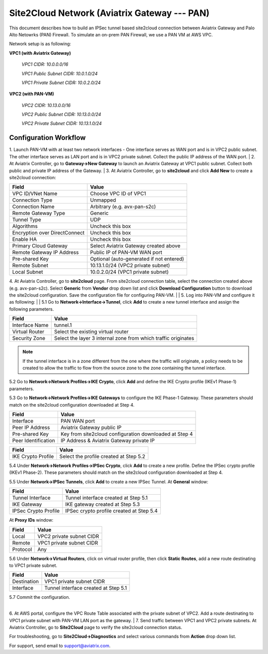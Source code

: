 .. meta::
   :description: Site2Cloud connection between Aviatrix Gateway and PAN
   :keywords: Site2cloud, site to cloud, aviatrix, ipsec vpn, tunnel, PAN


=============================================
Site2Cloud Network (Aviatrix Gateway --- PAN)
=============================================

This document describes how to build an IPSec tunnel based site2cloud connection between Aviatrix Gateway and Palo Alto Netowrks (PAN) Firewall. To simulate an on-prem PAN Firewall, we use a PAN VM at AWS VPC.

Network setup is as following:

**VPC1 (with Aviatrix Gateway)**

    *VPC1 CIDR: 10.0.0.0/16*
    
    *VPC1 Public Subnet CIDR: 10.0.1.0/24*
    
    *VPC1 Private Subnet CIDR: 10.0.2.0/24*

**VPC2 (with PAN-VM)**

    *VPC2 CIDR: 10.13.0.0/16*
    
    *VPC2 Public Subnet CIDR: 10.13.0.0/24*
    
    *VPC2 Private Subnet CIDR: 10.13.1.0/24*


Configuration Workflow
======================

1. Launch PAN-VM with at least two network interfaces - One interface serves as WAN port and is in VPC2 public subnet. The other interface serves as LAN port and is in VPC2 private subnet. Collect the public IP address of the WAN port.
|
2. At Aviatrix Controller, go to **Gateway->New Gateway** to launch an Aviatrix Gateway at VPC1 public subnet. Collect both public and private IP address of the Gateway.
|
3. At Aviatrix Controller, go to **site2cloud** and click **Add New** to create a site2cloud connection:

===============================     =================================================================
  **Field**                         **Value**
===============================     =================================================================
  VPC ID/VNet Name                  Choose VPC ID of VPC1
  Connection Type                   Unmapped
  Connection Name                   Arbitrary (e.g. avx-pan-s2c)
  Remote Gateway Type               Generic
  Tunnel Type                       UDP
  Algorithms                        Uncheck this box
  Encryption over DirectConnect     Uncheck this box
  Enable HA                         Uncheck this box
  Primary Cloud Gateway             Select Aviatrix Gateway created above
  Remote Gateway IP Address         Public IP of PAN-VM WAN port
  Pre-shared Key                    Optional (auto-generated if not entered)
  Remote Subnet                     10.13.1.0/24 (VPC2 private subnet)
  Local Subnet                      10.0.2.0/24 (VPC1 private subnet)
===============================     =================================================================

4. At Aviatrix Controller, go to **site2cloud** page. From site2cloud connection table, select the connection created above (e.g. avx-pan-s2c). Select **Generic** from **Vendor** drop down list and click **Download Configuration** button to download the site2cloud configuration. Save the configuration file for configuring PAN-VM.
|
| 5. Log into PAN-VM and configure it as following:
| 
| 5.1 Go to **Network->Interface->Tunnel**, click **Add** to create a new tunnel interface and assign the following parameters.

|image0|

===============================     =================================================================
   **Field**                        **Value**
===============================     =================================================================
   Interface Name                    tunnel.1
   Virtual Router                    Select the existing virtual router
   Security Zone                     Select the layer 3 internal zone from which traffic originates
===============================     =================================================================

.. note:: 

 If the tunnel interface is in a zone different from the one where the traffic will originate, a policy needs to be created to allow the traffic to flow from the source zone to the zone containing the tunnel interface.

| 5.2 Go to **Network->Network Profiles->IKE Crypto**, click **Add** and define the IKE Crypto profile (IKEv1 Phase-1) parameters. 
 
|image1|
 
| 5.3 Go to **Network->Network Profiles->IKE Gateways** to configure the IKE Phase-1 Gateway. These parameters should match on the site2cloud configuration downloaded at Step 4.

|image2|

===============================     =================================================================
  **Field**                         **Value**
===============================     =================================================================
  Interface                         PAN WAN port
  Peer IP Address                   Aviatrix Gateway public IP
  Pre-shared Key                    Key from site2cloud configuration downloaded at Step 4
  Peer Identification               IP Address & Aviatrix Gateway private IP
===============================     =================================================================

|image3|

===============================     =================================================================
  **Field**                         **Value**
===============================     =================================================================
  IKE Crypto Profile                Select the profile created at Step 5.2
===============================     =================================================================

| 5.4 Under **Network->Network Profiles->IPSec Crypto**, click **Add** to create a new profile. Define the IPSec crypto profile (IKEv1 Phase-2). These parameters should match on the site2cloud configuration downloaded at Step 4.
 
|image4|
 
| 5.5 Under **Network->IPSec Tunnels**, click **Add** to create a new IPSec Tunnel. At **General** window:

|image5|

===============================     =================================================================
  **Field**                         **Value**
===============================     =================================================================
  Tunnel Interface                  Tunnel interface created at Step 5.1
  IKE Gateway                       IKE gateway created at Step 5.3
  IPSec Crypto Profile              IPSec crypto profile created at Step 5.4
===============================     =================================================================

| At **Proxy IDs** window:

|image6|

===============================     =================================================================
  **Field**                         **Value**
===============================     =================================================================
  Local                             VPC2 private subnet CIDR
  Remote                            VPC1 private subnet CIDR
  Protocol                          Any
===============================     =================================================================

| 5.6 Under **Network->Virtual Routers**, click on virtual router profile, then click **Static Routes**, add a new route destinating to VPC1 private subnet.

|image7|

===============================     =================================================================
  **Field**                         **Value**
===============================     =================================================================
  Destination                       VPC1 private subnet CIDR
  Interface                         Tunnel interface created at Step 5.1
===============================     =================================================================

| 5.7 Commit the configuration.
|
6. At AWS portal, configure the VPC Route Table associated with the private subnet of VPC2. Add a route destinating to VPC1 private subnet with PAN-VM LAN port as the gateway.
|
7. Send traffic between VPC1 and VPC2 private subnets. At Aviatrix Controller, go to **Site2Cloud** page to verify the site2cloud connection status. 

|image8|

For troubleshooting, go to **Site2Cloud->Diagnostics** and select various commands from **Action** drop down list. 

|image9|

For support, send email to support@aviatrix.com.

.. |image0| image:: s2c_gw_pan_media/Create_Tunnel_Interface.PNG
   :width: 5.55625in
   :height: 3.26548in

.. |image1| image:: s2c_gw_pan_media/IKE_Crypto_Profile.PNG
   :width: 5.55625in
   :height: 3.26548in

.. |image2| image:: s2c_gw_pan_media/IKE_Gateway_1.PNG
   :width: 5.55625in
   :height: 3.26548in

.. |image3| image:: s2c_gw_pan_media/IKE_Gateway_2.PNG
   :width: 5.55625in
   :height: 3.26548in

.. |image4| image:: s2c_gw_pan_media/IPSec_Crypto_Profile.PNG
   :width: 5.55625in
   :height: 3.26548in

.. |image5| image:: s2c_gw_pan_media/IPSec_Tunnel_1.PNG
   :width: 5.55625in
   :height: 3.26548in

.. |image6| image:: s2c_gw_pan_media/IPSec_Tunnel_2.PNG
   :width: 5.55625in
   :height: 3.26548in

.. |image7| image:: s2c_gw_pan_media/Static_Route.PNG
   :width: 5.55625in
   :height: 3.26548in

.. |image8| image:: s2c_gw_pan_media/Verify_S2C.PNG
   :width: 5.55625in
   :height: 3.26548in

.. |image9| image:: s2c_gw_pan_media/Troubleshoot_S2C.PNG
   :width: 5.55625in
   :height: 3.26548in

.. disqus::

